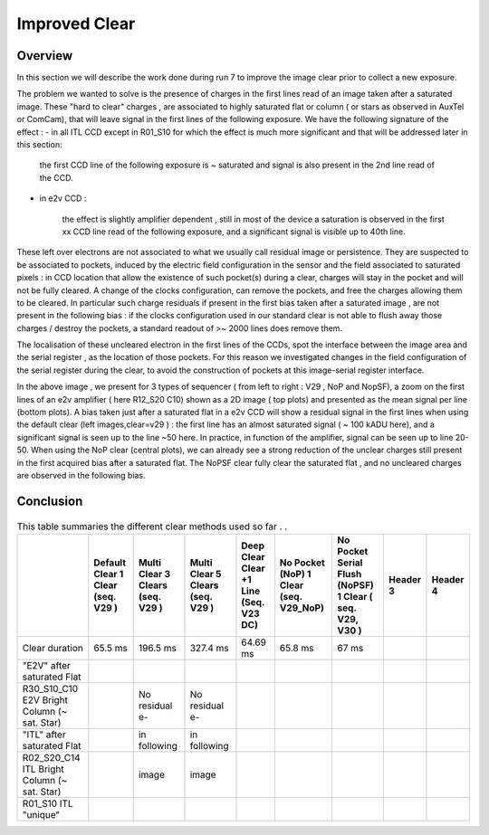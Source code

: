 Improved  Clear 
############################################


Overview
^^^^^^^^^^^^^

In this section we will describe the work done during run 7 to improve the image
clear prior to collect a new exposure.

The problem we wanted to solve is the presence of  charges in the
first lines read of an image taken after a saturated image.
These "hard to clear" charges , are associated to highly saturated
flat  or column ( or stars as observed in AuxTel or ComCam), that  will  leave signal in the
first lines of the following exposure. We have the following signature
of the effect : 
- in all ITL CCD except in R01_S10 for which the effect is much more significant and that will be addressed later in this section:
  
    the first CCD line of the following exposure is ~ saturated and signal is also present in the 2nd line read of the CCD.
    
- in e2v CCD :
  
    the effect is slightly amplifier dependent , still  in most of
    the device a saturation is observed in the first xx CCD line read of
    the following exposure, and a
    significant signal is visible up to 40th line.


These left over electrons are not associated to what we usually
call residual image or persistence. They are suspected to be associated to pockets, induced by the
electric field configuration in the sensor and the field associated to
saturated pixels : in CCD location that allow the existence of such
pocket(s) during a clear, charges will stay in the pocket and will not be fully cleared. 
A change of the clocks configuration, can remove the pockets, and free
the charges allowing them to be cleared. In particular such charge
residuals if present in the first bias taken after a saturated image ,
are not present in the following bias : if the clocks configuration
used in our standard clear is not able to flush away those charges
/ destroy the pockets, a standard readout of >~ 2000 lines does remove them.   

The localisation of these uncleared electron in the first lines of the
CCDs, spot the interface between the image area and the serial register , as the location of those pockets.
For this reason we investigated changes in the field configuration of
the serial register during the clear, to avoid the construction of
pockets at this image-serial register interface. 

.. image::   /figures/plots_R12_S20_C15_E1880_bias_2024103000303.png
   :target:    ../figures/plots_R12_S20_C15_E1880_bias_2024103000303.png
   :alt: Figure showing the impact of the various type of clear on a bias taken after a saturated flat for an E2V sensor.


In the above image , we present for 3 types of sequencer ( from left to right : V29 , NoP and NopSF), a zoom on the first lines of an e2v amplifier ( here R12_S20 C10) shown as a 2D image ( top
plots) and presented as the mean signal per line (bottom plots).  A bias taken just after a saturated flat in a e2v CCD will show a residual signal in the first lines when using the default clear (left images,clear=v29 ) : the first line has an almost saturated signal ( ~ 100 kADU here), and a significant signal is seen up to the line ~50 here. In practice, in  function of the amplifier, signal can be seen up to line 20-50. When using the NoP clear (central plots), we can already see a strong reduction of the unclear charges still present in the first acquired bias after a saturated flat. The NoPSF clear fully clear the saturated flat , and no uncleared charges are observed  in the following bias.    


Conclusion
^^^^^^^^^^

 .. _table-SummaryClear:

.. table:: This table summaries the different clear methods used so
	   far . .

   +--------------------------------------------------+------------------+----------------+--------------------+--------------------+------------------+---------------------------------+-----------+----------+ 
   |                                                  | Default Clear    | Multi Clear    |  Multi Clear       | Deep Clear         | No Pocket  (NoP) |  No Pocket Serial Flush (NoPSF) | Header 3  | Header 4 |
   |                                                  | 1 Clear          | 3 Clears       |  5 Clears          | Clear +1 Line      | 1 Clear          |  1 Clear                        |           |          |
   |                                                  | (seq. V29 )      | (seq. V29 )    |  (seq. V29 )       | (Seq. V23 DC)      | (seq. V29_NoP)   |  ( seq.  V29, V30 )             |           |          |
   +==================================================+==================+================+====================+====================+==================+=================================+===========+==========+
   | Clear duration                                   | 65.5 ms          | 196.5 ms       | 327.4 ms           |   64.69 ms         |     65.8 ms      |   67 ms                         |           |          |
   +--------------------------------------------------+------------------+----------------+--------------------+--------------------+------------------+---------------------------------+-----------+----------+
   | "E2V" after saturated Flat                       |                  |                |                    |                    |                  |                                 |           |          |
   +--------------------------------------------------+------------------+----------------+--------------------+--------------------+------------------+---------------------------------+-----------+----------+
   | R30_S10_C10 E2V                                  |                  |                |                    |                    |                  |                                 |           |          |
   | Bright Column (~ sat. Star)                      |                  | No residual e- | No residual e-     |                    |                  |                                 |           |          |
   +--------------------------------------------------+------------------+----------------+--------------------+--------------------+------------------+---------------------------------+-----------+----------+
   | "ITL" after saturated Flat                       |                  | in following   |  in following      |                    |                  |                                 |           |          |
   +--------------------------------------------------+------------------+----------------+--------------------+--------------------+------------------+---------------------------------+-----------+----------+
   | R02_S20_C14 ITL                                  |                  |       image    |     image          |                    |                  |                                 |           |          |
   | Bright Column (~ sat. Star)                      |                  |                |                    |                    |                  |                                 |           |          |
   +--------------------------------------------------+------------------+----------------+--------------------+--------------------+------------------+---------------------------------+-----------+----------+
   | R01_S10  ITL "unique"                            |                  |                |                    |                    |                  |                                 |           |          |
   +--------------------------------------------------+------------------+----------------+--------------------+--------------------+------------------+---------------------------------+-----------+----------+
 


